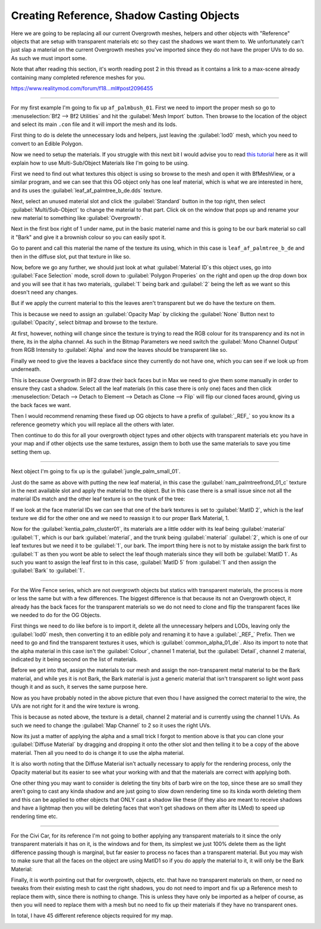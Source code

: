 
Creating Reference, Shadow Casting Objects
==========================================

Here we are going to be replacing all our current Overgrowth meshes, helpers and other objects with "Reference" objects that are setup with transparent materials etc so they cast the shadows we want them to. We unfortunately can't just slap a material on the current Overgrowth meshes you've imported since they do not have the proper UVs to do so. As such we must import some.

Note that after reading this section, it's worth reading post 2 in this thread as it contains a link to a max-scene already containing many completed reference meshes for you.

`https://www.realitymod.com/forum/f18...ml#post2096455 <https://www.realitymod.com/forum/f189-modding-tutorials/134649-advanced-3dsmax-lightmapping.html#post2096455>`_

----

For my first example I'm going to fix up ``af_palmbush_01``. First we need to import the proper mesh so go to :menuselection:`Bf2 --> Bf2 Utilities` and hit the :guilabel:`Mesh Import` button. Then browse to the location of the object and select its main ``.con`` file and it will import the mesh and its lods.

.. image:: https://media.realitymod.com/tutorials/Adv_3DsMax_LMing/Adv_3DsMax_LMing_000064.jpg

.. image:: https://media.realitymod.com/tutorials/Adv_3DsMax_LMing/Adv_3DsMax_LMing_000065.jpg

.. image:: https://media.realitymod.com/tutorials/Adv_3DsMax_LMing/Adv_3DsMax_LMing_000066.jpg

.. image:: https://media.realitymod.com/tutorials/Adv_3DsMax_LMing/Adv_3DsMax_LMing_000067.jpg

First thing to do is delete the unnecessary lods and helpers, just leaving the :guilabel:`lod0` mesh, which you need to convert to an Edible Polygon.

.. image:: https://media.realitymod.com/tutorials/Adv_3DsMax_LMing/Adv_3DsMax_LMing_000068.jpg

.. image:: https://media.realitymod.com/tutorials/Adv_3DsMax_LMing/Adv_3DsMax_LMing_000069.jpg

Now we need to setup the materials. If you struggle with this next bit I would advise you to read `this tutorial <https://www.realitymod.com/forum/f189-modding-tutorials/117705-working-multi-sub-object-materials.html>`_ here as it will explain how to use Multi-Sub/Object Materials like I'm going to be using.

First we need to find out what textures this object is using so browse to the mesh and open it with BfMeshView, or a similar program, and we can see that this OG object only has one leaf material, which is what we are interested in here, and its uses the :guilabel:`leaf_af_palmtree_b_de.dds` texture.

Next, select an unused material slot and click the :guilabel:`Standard` button in the top right, then select :guilabel:`Multi/Sub-Object` to change the material to that part. Click ok on the window that pops up and rename your new material to something like :guilabel:`Overgrowth`.

.. image:: https://media.realitymod.com/tutorials/Adv_3DsMax_LMing/Adv_3DsMax_LMing_000074.jpg

.. image:: https://media.realitymod.com/tutorials/Adv_3DsMax_LMing/Adv_3DsMax_LMing_000075.jpg

.. image:: https://media.realitymod.com/tutorials/Adv_3DsMax_LMing/Adv_3DsMax_LMing_000077.jpg

Next in the first box right of 1 under name, put in the basic materiel name and this is going to be our bark material so call it "Bark" and give it a brownish colour so you can easily spot it.

.. image:: https://media.realitymod.com/tutorials/Adv_3DsMax_LMing/Adv_3DsMax_LMing_000078.jpg

Go to parent and call this material the name of the texture its using, which in this case is ``leaf_af_palmtree_b_de`` and then in the diffuse slot, put that texture in like so.

.. image:: https://media.realitymod.com/tutorials/Adv_3DsMax_LMing/Adv_3DsMax_LMing_000079.jpg

.. image:: https://media.realitymod.com/tutorials/Adv_3DsMax_LMing/Adv_3DsMax_LMing_000080.jpg

Now, before we go any further, we should just look at what :guilabel:`Material ID`\s this object uses, go into :guilabel:`Face Selection` mode, scroll down to :guilabel:`Polygon Properies` on the right and open up the drop down box and you will see that it has two materials, :guilabel:`1` being bark and :guilabel:`2` being the left as we want so this doesn't need any changes.

.. image:: https://media.realitymod.com/tutorials/Adv_3DsMax_LMing/Adv_3DsMax_LMing_000082.jpg

But if we apply the current material to this the leaves aren't transparent but we do have the texture on them.

.. image:: https://media.realitymod.com/tutorials/Adv_3DsMax_LMing/Adv_3DsMax_LMing_000087.jpg

This is because we need to assign an :guilabel:`Opacity Map` by clicking the :guilabel:`None` Button next to :guilabel:`Opacity`, select bitmap and browse to the texture.

.. image:: https://media.realitymod.com/tutorials/Adv_3DsMax_LMing/Adv_3DsMax_LMing_000083.jpg

.. image:: https://media.realitymod.com/tutorials/Adv_3DsMax_LMing/Adv_3DsMax_LMing_000084.jpg

At first, however, nothing will change since the texture is trying to read the RGB colour for its transparency and its not in there, its in the alpha channel. As such in the Bitmap Parameters we need switch the :guilabel:`Mono Channel Output` from RGB Intensity to :guilabel:`Alpha` and now the leaves should be transparent like so.

.. image:: https://media.realitymod.com/tutorials/Adv_3DsMax_LMing/Adv_3DsMax_LMing_000086.jpg

Finally we need to give the leaves a backface since they currently do not have one, which you can see if we look up from underneath.

.. image:: https://media.realitymod.com/tutorials/Adv_3DsMax_LMing/Adv_3DsMax_LMing_000096.jpg

This is because Overgrowth in BF2 draw their back faces but in Max we need to give them some manually in order to ensure they cast a shadow. Select all the leaf materials (in this case there is only one) faces and then click :menuselection:`Detach --> Detach to Element --> Detach as Clone --> Flip` will flip our cloned faces around, giving us the back faces we want.

.. image:: https://media.realitymod.com/tutorials/Adv_3DsMax_LMing/Adv_3DsMax_LMing_000097.jpg

.. image:: https://media.realitymod.com/tutorials/Adv_3DsMax_LMing/Adv_3DsMax_LMing_000098.jpg

.. image:: https://media.realitymod.com/tutorials/Adv_3DsMax_LMing/Adv_3DsMax_LMing_000099.jpg

.. image:: https://media.realitymod.com/tutorials/Adv_3DsMax_LMing/Adv_3DsMax_LMing_000100.jpg

.. image:: https://media.realitymod.com/tutorials/Adv_3DsMax_LMing/Adv_3DsMax_LMing_000101.jpg

Then I would recommend renaming these fixed up OG objects to have a prefix of :guilabel:`_REF_` so you know its a reference geometry which you will replace all the others with later.

Then continue to do this for all your overgrowth object types and other objects with transparent materials etc you have in your map and if other objects use the same textures, assign them to both use the same materials to save you time setting them up.

----

Next object I'm going to fix up is the :guilabel:`jungle_palm_small_01`.

.. image:: https://media.realitymod.com/tutorials/Adv_3DsMax_LMing/Adv_3DsMax_LMing_000088.jpg

Just do the same as above with putting the new leaf material, in this case the :guilabel:`nam_palmtreefrond_01_c` texture in the next available slot and apply the material to the object. But in this case there is a small issue since not all the material IDs match and the other leaf texture is on the trunk of the tree:

.. image:: https://media.realitymod.com/tutorials/Adv_3DsMax_LMing/Adv_3DsMax_LMing_000089.jpg

If we look at the face material IDs we can see that one of the bark textures is set to :guilabel:`MatID 2`, which is the leaf texture we did for the other one and we need to reassign it to our proper Bark Material, 1.

.. image:: https://media.realitymod.com/tutorials/Adv_3DsMax_LMing/Adv_3DsMax_LMing_000090.jpg

.. image:: https://media.realitymod.com/tutorials/Adv_3DsMax_LMing/Adv_3DsMax_LMing_000092.jpg

.. image:: https://media.realitymod.com/tutorials/Adv_3DsMax_LMing/Adv_3DsMax_LMing_000091.jpg

Now for the :guilabel:`kentia_palm_cluster01`, its materials are a little odder with its leaf being :guilabel:`material` :guilabel:`1`, which is our bark :guilabel:`material`, and the trunk being :guilabel:`material` :guilabel:`2`, which is one of our leaf textures but we need it to be :guilabel:`1`, our bark. The import thing here is not to by mistake assign the bark first to :guilabel:`1` as then you wont be able to select the leaf though materials since they will both be :guilabel:`MatID 1`. As such you want to assign the leaf first to in this case, :guilabel:`MatID 5` from :guilabel:`1` and then assign the :guilabel:`Bark` to :guilabel:`1`.

.. image:: https://media.realitymod.com/tutorials/Adv_3DsMax_LMing/Adv_3DsMax_LMing_000094.jpg

.. image:: https://media.realitymod.com/tutorials/Adv_3DsMax_LMing/Adv_3DsMax_LMing_000095.jpg

----

For the Wire Fence series, which are not overgrowth objects but statics with transparent materials, the process is more or less the same but with a few differences. The biggest difference is that because its not an Overgrowth object, it already has the back faces for the transparent materials so we do not need to clone and flip the transparent faces like we needed to do for the OG Objects.

.. image:: https://media.realitymod.com/tutorials/Adv_3DsMax_LMing/Adv_3DsMax_LMing_000102.jpg

.. image:: https://media.realitymod.com/tutorials/Adv_3DsMax_LMing/Adv_3DsMax_LMing_000103.jpg

First things we need to do like before is to import it, delete all the unnecessary helpers and LODs, leaving only the :guilabel:`lod0` mesh, then converting it to an edible poly and renaming it to have a :guilabel:`_REF_` Prefix. Then we need to go and find the transparent textures it uses, which is :guilabel:`common_alpha_01_de`. Also its import to note that the alpha material in this case isn't the :guilabel:`Colour`, channel 1 material, but the :guilabel:`Detail`, channel 2 material, indicated by it being second on the list of materials.

.. image:: https://media.realitymod.com/tutorials/Adv_3DsMax_LMing/Adv_3DsMax_LMing_000104.jpg

Before we get into that, assign the materials to our mesh and assign the non-transparent metal material to be the Bark material, and while yes it is not Bark, the Bark material is just a generic material that isn't transparent so light wont pass though it and as such, it serves the same purpose here.

.. image:: https://media.realitymod.com/tutorials/Adv_3DsMax_LMing/Adv_3DsMax_LMing_000106.jpg

Now as you have probably noted in the above picture that even thou I have assigned the correct material to the wire, the UVs are not right for it and the wire texture is wrong.

.. image:: https://media.realitymod.com/tutorials/Adv_3DsMax_LMing/Adv_3DsMax_LMing_000107.jpg

This is because as noted above, the texture is a detail, channel 2 material and is currently using the channel 1 UVs. As such we need to change the :guilabel:`Map Channel` to 2 so it uses the right UVs.

.. image:: https://media.realitymod.com/tutorials/Adv_3DsMax_LMing/Adv_3DsMax_LMing_000108.jpg

.. image:: https://media.realitymod.com/tutorials/Adv_3DsMax_LMing/Adv_3DsMax_LMing_000109.jpg

Now its just a matter of applying the alpha and a small trick I forgot to mention above is that you can clone your :guilabel:`Diffuse Material` by dragging and dropping it onto the other slot and then telling it to be a copy of the above material. Then all you need to do is change it to use the alpha material.

.. image:: https://media.realitymod.com/tutorials/Adv_3DsMax_LMing/Adv_3DsMax_LMing_000112.jpg

It is also worth noting that the Diffuse Material isn't actually necessary to apply for the rendering process, only the Opacity material but its easier to see what your working with and that the materials are correct with applying both.

One other thing you may want to consider is deleting the tiny bits of barb wire on the top, since these are so small they aren't going to cast any kinda shadow and are just going to slow down rendering time so its kinda worth deleting them and this can be applied to other objects that ONLY cast a shadow like these (if they also are meant to receive shadows and have a lightmap then you will be deleting faces that won't get shadows on them after its LMed) to speed up rendering time etc.

.. image:: https://media.realitymod.com/tutorials/Adv_3DsMax_LMing/Adv_3DsMax_LMing_000113.jpg

.. image:: https://media.realitymod.com/tutorials/Adv_3DsMax_LMing/Adv_3DsMax_LMing_000114.jpg

----

For the Civi Car, for its reference I'm not going to bother applying any transparent materials to it since the only transparent materials it has on it, is the windows and for them, its simplest we just 100% delete them as the light difference passing though is marginal, but far easier to process no faces than a transparent material. But you may wish to make sure that all the faces on the object are using MatID1 so if you do apply the material to it, it will only be the Bark Material:

.. image:: https://media.realitymod.com/tutorials/Adv_3DsMax_LMing/Adv_3DsMax_LMing_000115.jpg

.. image:: https://media.realitymod.com/tutorials/Adv_3DsMax_LMing/Adv_3DsMax_LMing_000116.jpg

Finally, it is worth pointing out that for overgrowth, objects, etc. that have no transparent materials on them, or need no tweaks from their existing mesh to cast the right shadows, you do not need to import and fix up a Reference mesh to replace them with, since there is nothing to change. This is unless they have only be imported as a helper of course, as then you will need to replace them with a mesh but no need to fix up their materials if they have no transparent ones.

In total, I have 45 different reference objects required for my map.

.. image:: https://media.realitymod.com/tutorials/Adv_3DsMax_LMing/Adv_3DsMax_LMing_000118.jpg

.. image:: https://media.realitymod.com/tutorials/Adv_3DsMax_LMing/Adv_3DsMax_LMing_000119.jpg
